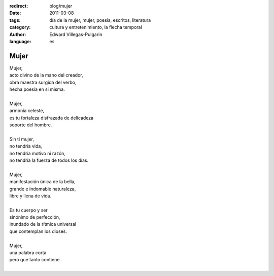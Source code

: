 :redirect: blog/mujer
:date: 2011-03-08
:tags: día de la mujer, mujer, poesía, escritos, literatura
:category: cultura y entretenimiento, la flecha temporal
:author: Edward Villegas-Pulgarin
:language: es

Mujer
=====

| Mujer,
| acto divino de la mano del creador,
| obra maestra surgida del verbo,
| hecha poesía en si misma.

|
| Mujer,
| armonía celeste,
| es tu fortaleza disfrazada de delicadeza
| soporte del hombre.
|
| Sin ti mujer,
| no tendría vida,
| no tendría motivo ni razón,
| no tendría la fuerza de todos los días.
|
| Mujer,
| manifestación única de la bella,
| grande e indomable naturaleza,
| libre y llena de vida.
|
| Es tu cuerpo y ser
| sinónimo de perfección,
| inundado de la rítmica universal
| que contemplan los dioses.
|
| Mujer,
| una palabra corta
| pero que tanto contiene.
|

.. youtube:: iPoY2EoKOE0
   :align: center
